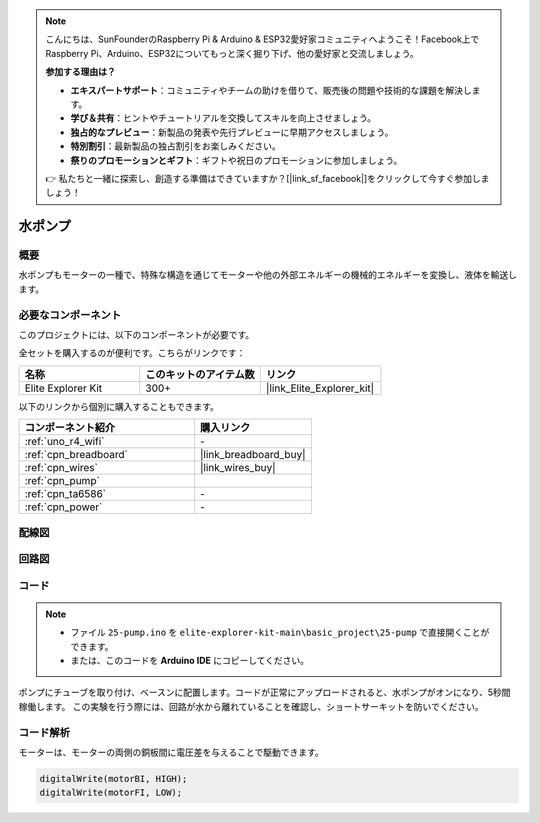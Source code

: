 .. note::

    こんにちは、SunFounderのRaspberry Pi & Arduino & ESP32愛好家コミュニティへようこそ！Facebook上でRaspberry Pi、Arduino、ESP32についてもっと深く掘り下げ、他の愛好家と交流しましょう。

    **参加する理由は？**

    - **エキスパートサポート**：コミュニティやチームの助けを借りて、販売後の問題や技術的な課題を解決します。
    - **学び＆共有**：ヒントやチュートリアルを交換してスキルを向上させましょう。
    - **独占的なプレビュー**：新製品の発表や先行プレビューに早期アクセスしましょう。
    - **特別割引**：最新製品の独占割引をお楽しみください。
    - **祭りのプロモーションとギフト**：ギフトや祝日のプロモーションに参加しましょう。

    👉 私たちと一緒に探索し、創造する準備はできていますか？[|link_sf_facebook|]をクリックして今すぐ参加しましょう！

.. _basic_pump:

水ポンプ
==========================

概要
---------------

水ポンプもモーターの一種で、特殊な構造を通じてモーターや他の外部エネルギーの機械的エネルギーを変換し、液体を輸送します。



必要なコンポーネント
-------------------------

このプロジェクトには、以下のコンポーネントが必要です。

全セットを購入するのが便利です。こちらがリンクです：

.. list-table::
    :widths: 20 20 20
    :header-rows: 1

    *   - 名称	
        - このキットのアイテム数
        - リンク
    *   - Elite Explorer Kit
        - 300+
        - |link_Elite_Explorer_kit|

以下のリンクから個別に購入することもできます。

.. list-table::
    :widths: 30 20
    :header-rows: 1

    *   - コンポーネント紹介
        - 購入リンク

    *   - :ref:`uno_r4_wifi`
        - \-
    *   - :ref:`cpn_breadboard`
        - |link_breadboard_buy|
    *   - :ref:`cpn_wires`
        - |link_wires_buy|
    *   - :ref:`cpn_pump`
        - 
    *   - :ref:`cpn_ta6586`
        - \-
    *   - :ref:`cpn_power`
        - \-



配線図
----------------------

.. image:: img/25-pump_bb.png
    :align: center
    :width: 80%

.. raw:: html
  
  <br/> 


回路図
-----------------------

.. image:: img/25_pump_schematic.png


コード
---------------

.. note::

   * ファイル ``25-pump.ino`` を ``elite-explorer-kit-main\basic_project\25-pump`` で直接開くことができます。
   * または、このコードを **Arduino IDE** にコピーしてください。

.. raw:: html
    
    <iframe src=https://create.arduino.cc/editor/sunfounder01/8a530528-aa58-4306-acc9-01632ae5e99a/preview?embed style="height:510px;width:100%;margin:10px 0" frameborder=0></iframe>
    
ポンプにチューブを取り付け、ベースンに配置します。コードが正常にアップロードされると、水ポンプがオンになり、5秒間稼働します。
この実験を行う際には、回路が水から離れていることを確認し、ショートサーキットを防いでください。


コード解析
--------------------------

モーターは、モーターの両側の銅板間に電圧差を与えることで駆動できます。 

.. code-block:: arduino
    
   digitalWrite(motorBI, HIGH);
   digitalWrite(motorFI, LOW);